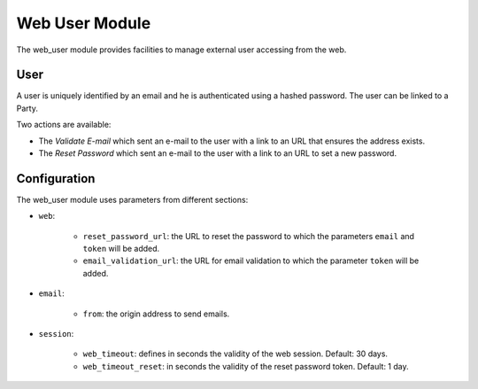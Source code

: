 Web User Module
###############

The web_user module provides facilities to manage external user accessing from
the web.

User
****

A user is uniquely identified by an email and he is authenticated using a
hashed password. The user can be linked to a Party.

Two actions are available:

- The *Validate E-mail* which sent an e-mail to the user with a link to an URL
  that ensures the address exists.
- The *Reset Password* which sent an e-mail to the user with a link to an URL
  to set a new password.

Configuration
*************

The web_user module uses parameters from different sections:

- ``web``:

    - ``reset_password_url``: the URL to reset the password to which the
      parameters ``email`` and ``token`` will be added.

    - ``email_validation_url``: the URL for email validation to which the
      parameter ``token`` will be added.

- ``email``:

    - ``from``: the origin address to send emails.

- ``session``:

    - ``web_timeout``: defines in seconds the validity of the web session.
      Default: 30 days.

    - ``web_timeout_reset``: in seconds the validity of the reset password
      token.
      Default: 1 day.
